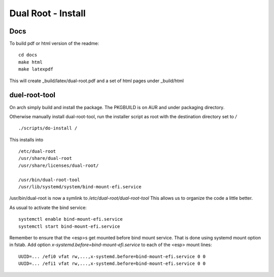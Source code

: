 .. SPDX-License-Identifier: MIT

.. _install:

======================================
Dual Root - Install
======================================


Docs
-----
To build pdf or html version of the readme::


    cd docs
    make html
    make latexpdf


This will create _build/latex/dual-root.pdf
and a set of html pages under _build/html

duel-root-tool 
--------------

On arch simply build and install the package. The PKGBUILD is on AUR and under packaging directory.

Otherwise manually install dual-root-tool, run the installer script as root with the 
destination directory set to */* ::

    ./scripts/do-install / 

This installs into ::

    /etc/dual-root 
    /usr/share/dual-root
    /usr/share/licenses/dual-root/

    /usr/bin/dual-root-tool
    /usr/lib/systemd/system/bind-mount-efi.service

/usr/bin/dual-root is now a symlink to */etc/dual-root/dual-root-tool*
This allows us to organize the code a little better. 

As usual to activate the bind service::

    systemctl enable bind-mount-efi.service
    systemctl start bind-mount-efi.service

Remember to ensure that the <esp>s get mounted before bind mount service.
That is done using systemd mount option in fstab.
Add option *x-systemd.before=bind-mount-efi.service* to each of the <esp> mount lines::

    UUID=... /efi0 vfat rw,...,x-systemd.before=bind-mount-efi.service 0 0
    UUID=... /efi1 vfat rw,...,x-systemd.before=bind-mount-efi.service 0 0

